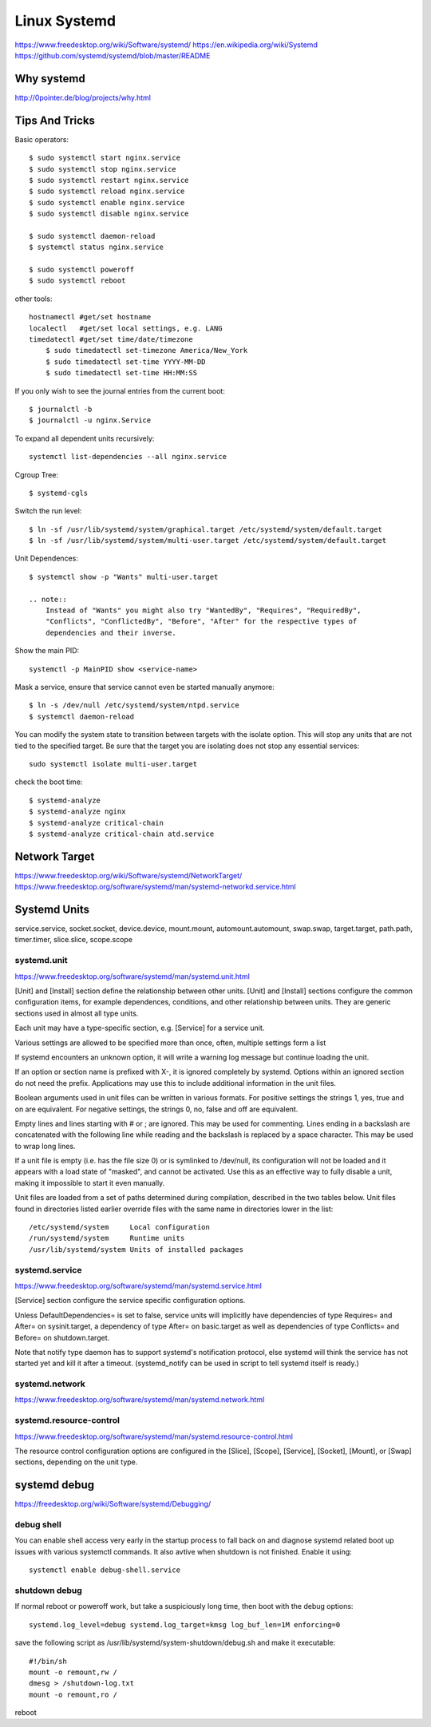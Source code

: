 Linux Systemd
=============
https://www.freedesktop.org/wiki/Software/systemd/
https://en.wikipedia.org/wiki/Systemd
https://github.com/systemd/systemd/blob/master/README

Why systemd
-----------
http://0pointer.de/blog/projects/why.html


Tips And Tricks
---------------

Basic operators::

    $ sudo systemctl start nginx.service
    $ sudo systemctl stop nginx.service
    $ sudo systemctl restart nginx.service
    $ sudo systemctl reload nginx.service
    $ sudo systemctl enable nginx.service
    $ sudo systemctl disable nginx.service

    $ sudo systemctl daemon-reload
    $ systemctl status nginx.service

    $ sudo systemctl poweroff
    $ sudo systemctl reboot

other tools::

    hostnamectl #get/set hostname
    localectl   #get/set local settings, e.g. LANG
    timedatectl #get/set time/date/timezone
        $ sudo timedatectl set-timezone America/New_York
        $ sudo timedatectl set-time YYYY-MM-DD
        $ sudo timedatectl set-time HH:MM:SS

If you only wish to see the journal entries from the current boot::

    $ journalctl -b
    $ journalctl -u nginx.Service

To expand all dependent units recursively::

    systemctl list-dependencies --all nginx.service

Cgroup Tree::

    $ systemd-cgls

Switch the run level::

    $ ln -sf /usr/lib/systemd/system/graphical.target /etc/systemd/system/default.target
    $ ln -sf /usr/lib/systemd/system/multi-user.target /etc/systemd/system/default.target

Unit Dependences::

    $ systemctl show -p "Wants" multi-user.target

    .. note::
        Instead of "Wants" you might also try "WantedBy", "Requires", "RequiredBy",
        "Conflicts", "ConflictedBy", "Before", "After" for the respective types of
        dependencies and their inverse.

Show the main PID::

    systemctl -p MainPID show <service-name>

Mask a service, ensure that service cannot even be started manually anymore::

    $ ln -s /dev/null /etc/systemd/system/ntpd.service
    $ systemctl daemon-reload

You can modify the system state to transition between targets with the isolate option.
This will stop any units that are not tied to the specified target.
Be sure that the target you are isolating does not stop any essential services::

    sudo systemctl isolate multi-user.target

check the boot time::


    $ systemd-analyze                                                                                       
    $ systemd-analyze nginx
    $ systemd-analyze critical-chain
    $ systemd-analyze critical-chain atd.service


Network Target
--------------
https://www.freedesktop.org/wiki/Software/systemd/NetworkTarget/
https://www.freedesktop.org/software/systemd/man/systemd-networkd.service.html


Systemd Units
-------------
service.service, socket.socket, device.device, mount.mount, automount.automount,
swap.swap, target.target, path.path, timer.timer, slice.slice, scope.scope


systemd.unit
~~~~~~~~~~~~
https://www.freedesktop.org/software/systemd/man/systemd.unit.html

[Unit] and [Install] section define the relationship between other units.
[Unit] and [Install] sections configure the common configuration items,
for example dependences, conditions, and other relationship between units.
They are generic sections used in almost all type units.


Each unit may have a type-specific section, e.g. [Service] for a service unit.

Various settings are allowed to be specified more than once, often, multiple settings form a list

If systemd encounters an unknown option, it will write a warning log message
but continue loading the unit. 

If an option or section name is prefixed with X-, it is ignored completely by
systemd. Options within an ignored section do not need the prefix. 
Applications may use this to include additional information in the unit files.

Boolean arguments used in unit files can be written in various formats.
For positive settings the strings 1, yes, true and on are equivalent.
For negative settings, the strings 0, no, false and off are equivalent.

Empty lines and lines starting with # or ; are ignored. This may be used for commenting.
Lines ending in a backslash are concatenated with the following line
while reading and the backslash is replaced by a space character.
This may be used to wrap long lines.

If a unit file is empty (i.e. has the file size 0) or is symlinked to
/dev/null, its configuration will not be loaded and it appears with a
load state of "masked", and cannot be activated. Use this as an effective
way to fully disable a unit, making it impossible to start it even manually.

Unit files are loaded from a set of paths determined during compilation,
described in the two tables below. Unit files found in directories listed
earlier override files with the same name in directories lower in the list::

    /etc/systemd/system     Local configuration
    /run/systemd/system     Runtime units
    /usr/lib/systemd/system Units of installed packages


systemd.service
~~~~~~~~~~~~~~~
https://www.freedesktop.org/software/systemd/man/systemd.service.html

[Service] section configure the service specific configuration options.

Unless DefaultDependencies= is set to false, service units will implicitly
have dependencies of type Requires= and After= on sysinit.target, a dependency
of type After= on basic.target as well as dependencies of type Conflicts= and
Before= on shutdown.target.

Note that notify type daemon has to support systemd's notification protocol,
else systemd will think the service has not started yet and kill it after a timeout.
(systemd_notify can be used in script to tell systemd itself is ready.)

systemd.network
~~~~~~~~~~~~~~~
https://www.freedesktop.org/software/systemd/man/systemd.network.html


systemd.resource-control
~~~~~~~~~~~~~~~~~~~~~~~~
https://www.freedesktop.org/software/systemd/man/systemd.resource-control.html

The resource control configuration options are configured in the [Slice], [Scope],
[Service], [Socket], [Mount], or [Swap] sections, depending on the unit type.


systemd debug
-------------
https://freedesktop.org/wiki/Software/systemd/Debugging/

debug shell
~~~~~~~~~~~
You can enable shell access very early in the startup process to fall back on
and diagnose systemd related boot up issues with various systemctl commands.
It also avtive when shutdown is not finished. Enable it using::

    systemctl enable debug-shell.service

shutdown debug
~~~~~~~~~~~~~~
If normal reboot or poweroff work, but take a suspiciously long time, then
boot with the debug options::

    systemd.log_level=debug systemd.log_target=kmsg log_buf_len=1M enforcing=0

save the following script as /usr/lib/systemd/system-shutdown/debug.sh and
make it executable::

    #!/bin/sh
    mount -o remount,rw /
    dmesg > /shutdown-log.txt
    mount -o remount,ro /

reboot

